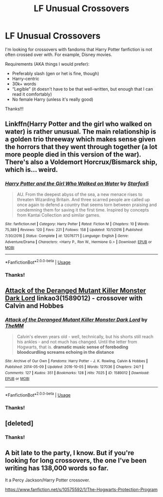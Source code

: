 #+TITLE: LF Unusual Crossovers

* LF Unusual Crossovers
:PROPERTIES:
:Author: audeneverest
:Score: 3
:DateUnix: 1561391359.0
:DateShort: 2019-Jun-24
:FlairText: Request
:END:
I'm looking for crossovers with fandoms that Harry Potter fanfiction is not often crossed over with. For example, Disney movies.

Requirements (AKA things I would prefer):

- Preferably slash (gen or het is fine, though)
- Harry-centric
- 30k+ words
- “Legible” (it doesn't have to be that well-written, but enough that I can read it comfortably)
- No female Harry (unless it's really good)

Thanks!!!


** Linkffn(Harry Potter and the girl who walked on water) is rather unusual. The main relationship is a golden trio threeway which makes sense given the horrors that they went through together (a lot more people died in this version of the war). There's also a Voldemort Horcrux/Bismarck ship, which is... weird.
:PROPERTIES:
:Author: 15_Redstones
:Score: 2
:DateUnix: 1561392523.0
:DateShort: 2019-Jun-24
:END:

*** [[https://www.fanfiction.net/s/12076771/1/][*/Harry Potter and the Girl Who Walked on Water/*]] by [[https://www.fanfiction.net/u/2548648/Starfox5][/Starfox5/]]

#+begin_quote
  AU. From the deepest abyss of the sea, a new menace rises to threaten Wizarding Britain. And three scarred people are called up once again to defend a country that seems torn between praising and condemning them for saving it the first time. Inspired by concepts from Kantai Collection and similar games.
#+end_quote

^{/Site/:} ^{fanfiction.net} ^{*|*} ^{/Category/:} ^{Harry} ^{Potter} ^{*|*} ^{/Rated/:} ^{Fiction} ^{M} ^{*|*} ^{/Chapters/:} ^{10} ^{*|*} ^{/Words/:} ^{75,389} ^{*|*} ^{/Reviews/:} ^{120} ^{*|*} ^{/Favs/:} ^{221} ^{*|*} ^{/Follows/:} ^{158} ^{*|*} ^{/Updated/:} ^{10/1/2016} ^{*|*} ^{/Published/:} ^{7/30/2016} ^{*|*} ^{/Status/:} ^{Complete} ^{*|*} ^{/id/:} ^{12076771} ^{*|*} ^{/Language/:} ^{English} ^{*|*} ^{/Genre/:} ^{Adventure/Drama} ^{*|*} ^{/Characters/:} ^{<Harry} ^{P.,} ^{Ron} ^{W.,} ^{Hermione} ^{G.>} ^{*|*} ^{/Download/:} ^{[[http://www.ff2ebook.com/old/ffn-bot/index.php?id=12076771&source=ff&filetype=epub][EPUB]]} ^{or} ^{[[http://www.ff2ebook.com/old/ffn-bot/index.php?id=12076771&source=ff&filetype=mobi][MOBI]]}

--------------

*FanfictionBot*^{2.0.0-beta} | [[https://github.com/tusing/reddit-ffn-bot/wiki/Usage][Usage]]
:PROPERTIES:
:Author: FanfictionBot
:Score: 1
:DateUnix: 1561392537.0
:DateShort: 2019-Jun-24
:END:


*** Thanks!
:PROPERTIES:
:Author: audeneverest
:Score: 1
:DateUnix: 1561392601.0
:DateShort: 2019-Jun-24
:END:


** [[https://archiveofourown.org/works/1589012][Attack of the Deranged Mutant Killer Monster Dark Lord]] linkao3(1589012) - crossover with Calvin and Hobbes
:PROPERTIES:
:Author: siderumincaelo
:Score: 1
:DateUnix: 1561394371.0
:DateShort: 2019-Jun-24
:END:

*** [[https://archiveofourown.org/works/1589012][*/Attack of the Deranged Mutant Killer Monster Dark Lord/*]] by [[https://www.archiveofourown.org/users/TheMM/pseuds/TheMM][/TheMM/]]

#+begin_quote
  Calvin's eleven years old - well, technically, but his shorts still reach his ankles - and not much has changed. Until the letter from Hogwarts, that is. *dramatic music* *sense of foreboding* *bloodcurdling screams echoing in the distance*
#+end_quote

^{/Site/:} ^{Archive} ^{of} ^{Our} ^{Own} ^{*|*} ^{/Fandoms/:} ^{Harry} ^{Potter} ^{-} ^{J.} ^{K.} ^{Rowling,} ^{Calvin} ^{&} ^{Hobbes} ^{*|*} ^{/Published/:} ^{2014-05-09} ^{*|*} ^{/Updated/:} ^{2016-10-05} ^{*|*} ^{/Words/:} ^{127036} ^{*|*} ^{/Chapters/:} ^{24/?} ^{*|*} ^{/Comments/:} ^{127} ^{*|*} ^{/Kudos/:} ^{351} ^{*|*} ^{/Bookmarks/:} ^{128} ^{*|*} ^{/Hits/:} ^{7025} ^{*|*} ^{/ID/:} ^{1589012} ^{*|*} ^{/Download/:} ^{[[https://archiveofourown.org/downloads/1589012/Attack%20of%20the%20Deranged.epub?updated_at=1475657241][EPUB]]} ^{or} ^{[[https://archiveofourown.org/downloads/1589012/Attack%20of%20the%20Deranged.mobi?updated_at=1475657241][MOBI]]}

--------------

*FanfictionBot*^{2.0.0-beta} | [[https://github.com/tusing/reddit-ffn-bot/wiki/Usage][Usage]]
:PROPERTIES:
:Author: FanfictionBot
:Score: 1
:DateUnix: 1561394407.0
:DateShort: 2019-Jun-24
:END:


*** Thanks!
:PROPERTIES:
:Author: audeneverest
:Score: 1
:DateUnix: 1561394748.0
:DateShort: 2019-Jun-24
:END:


** [deleted]
:PROPERTIES:
:Score: 1
:DateUnix: 1561482316.0
:DateShort: 2019-Jun-25
:END:

*** Thanks!
:PROPERTIES:
:Author: audeneverest
:Score: 1
:DateUnix: 1561482729.0
:DateShort: 2019-Jun-25
:END:


** A bit late to the party, I know. But if you're looking for long crossovers, the one I've been writing has 138,000 words so far.

It a Percy Jackson/Harry Potter crossover.

[[https://www.fanfiction.net/s/10575592/1/The-Hogwarts-Protection-Program]]
:PROPERTIES:
:Author: lizthestarfish1
:Score: 1
:DateUnix: 1563710173.0
:DateShort: 2019-Jul-21
:END:

